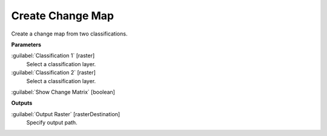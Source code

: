 .. _Create Change Map:

*****************
Create Change Map
*****************

Create a change map from two classifications.

**Parameters**


:guilabel:`Classification 1` [raster]
    Select a classification layer.


:guilabel:`Classification 2` [raster]
    Select a classification layer.


:guilabel:`Show Change Matrix` [boolean]
    

**Outputs**


:guilabel:`Output Raster` [rasterDestination]
    Specify output path.

